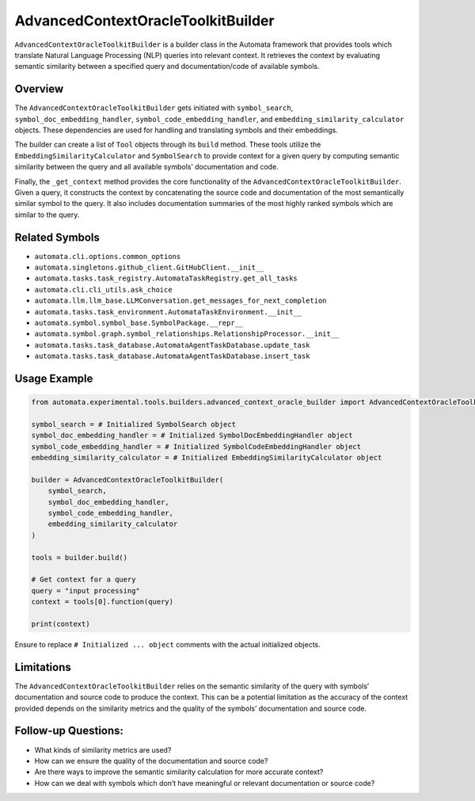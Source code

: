 AdvancedContextOracleToolkitBuilder
===================================

``AdvancedContextOracleToolkitBuilder`` is a builder class in the
Automata framework that provides tools which translate Natural Language
Processing (NLP) queries into relevant context. It retrieves the context
by evaluating semantic similarity between a specified query and
documentation/code of available symbols.

Overview
--------

The ``AdvancedContextOracleToolkitBuilder`` gets initiated with
``symbol_search``, ``symbol_doc_embedding_handler``,
``symbol_code_embedding_handler``, and
``embedding_similarity_calculator`` objects. These dependencies are used
for handling and translating symbols and their embeddings.

The builder can create a list of ``Tool`` objects through its ``build``
method. These tools utilize the ``EmbeddingSimilarityCalculator`` and
``SymbolSearch`` to provide context for a given query by computing
semantic similarity between the query and all available symbols’
documentation and code.

Finally, the ``_get_context`` method provides the core functionality of
the ``AdvancedContextOracleToolkitBuilder``. Given a query, it
constructs the context by concatenating the source code and
documentation of the most semantically similar symbol to the query. It
also includes documentation summaries of the most highly ranked symbols
which are similar to the query.

Related Symbols
---------------

-  ``automata.cli.options.common_options``
-  ``automata.singletons.github_client.GitHubClient.__init__``
-  ``automata.tasks.task_registry.AutomataTaskRegistry.get_all_tasks``
-  ``automata.cli.cli_utils.ask_choice``
-  ``automata.llm.llm_base.LLMConversation.get_messages_for_next_completion``
-  ``automata.tasks.task_environment.AutomataTaskEnvironment.__init__``
-  ``automata.symbol.symbol_base.SymbolPackage.__repr__``
-  ``automata.symbol.graph.symbol_relationships.RelationshipProcessor.__init__``
-  ``automata.tasks.task_database.AutomataAgentTaskDatabase.update_task``
-  ``automata.tasks.task_database.AutomataAgentTaskDatabase.insert_task``

Usage Example
-------------

.. code:: python

   from automata.experimental.tools.builders.advanced_context_oracle_builder import AdvancedContextOracleToolkitBuilder

   symbol_search = # Initialized SymbolSearch object
   symbol_doc_embedding_handler = # Initialized SymbolDocEmbeddingHandler object
   symbol_code_embedding_handler = # Initialized SymbolCodeEmbeddingHandler object
   embedding_similarity_calculator = # Initialized EmbeddingSimilarityCalculator object

   builder = AdvancedContextOracleToolkitBuilder(
       symbol_search,
       symbol_doc_embedding_handler,
       symbol_code_embedding_handler,
       embedding_similarity_calculator
   )

   tools = builder.build()

   # Get context for a query
   query = "input processing"
   context = tools[0].function(query)

   print(context)

Ensure to replace ``# Initialized ... object`` comments with the actual
initialized objects.

Limitations
-----------

The ``AdvancedContextOracleToolkitBuilder`` relies on the semantic
similarity of the query with symbols’ documentation and source code to
produce the context. This can be a potential limitation as the accuracy
of the context provided depends on the similarity metrics and the
quality of the symbols’ documentation and source code.

Follow-up Questions:
--------------------

-  What kinds of similarity metrics are used?
-  How can we ensure the quality of the documentation and source code?
-  Are there ways to improve the semantic similarity calculation for
   more accurate context?
-  How can we deal with symbols which don’t have meaningful or relevant
   documentation or source code?

